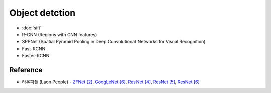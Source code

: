 ================
Object detction
================

* :doc:`sift`
* R-CNN (Regions with CNN features)
* SPPNet (Spatial Pyramid Pooling in Deep Convolutional Networks for Visual Recognition)
* Fast-RCNN
* Faster-RCNN


Reference
==========

* 라온피플 (Laon People) - `ZFNet [2] <https://laonple.blog.me/220676812642>`_, `GoogLeNet [6] <https://laonple.blog.me/220731472214>`_, `ResNet [4] <https://laonple.blog.me/220776743537>`_, `ResNet [5] <https://laonple.blog.me/220782324594>`_, `ResNet [6] <https://laonple.blog.me/220788549910>`_